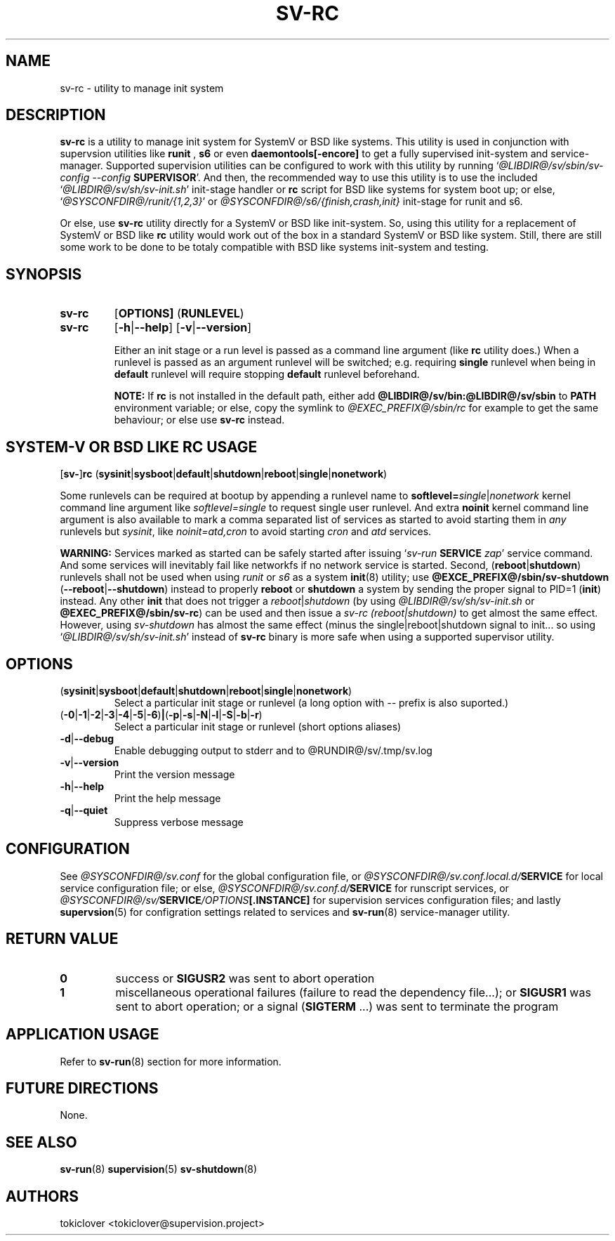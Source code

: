 .\"
.\" CopyLeft (c) 2016-2018 tokiclover <tokiclover@gmail.com>
.\"
.\" Distributed under the terms of the 2-clause BSD License as
.\" stated in the COPYING file that comes with the source files
.\"
.pc
.TH SV-RC 8 "2018-08-04" "0.14.0" "System Manager's Manual"
.SH NAME
sv-rc \- utility to manage init system
.SH DESCRIPTION
.B sv-rc
is a utility to manage init system
for SystemV or BSD like systems.
This utility is used in conjunction with supervsion utilities like
.B runit
,
.B s6
or even
.B daemontools[-encore]
to get a fully supervised init-system and service-manager.
Supported supervision utilities
can be configured to work with this utility by running
`\fI@LIBDIR@/sv/sbin/sv-config --config \fBSUPERVISOR\fR'.
And then, the recommended way to use this utility is to use the included
`\fI@LIBDIR@/sv/sh/sv-init.sh\fR' init-stage handler or \fBrc\fR script for BSD like
systems for system boot up; or else, `\fI@SYSCONFDIR@/runit/{1,2,3}\fR'
or \fI@SYSCONFDIR@/s6/{finish,crash,init}\fR init-stage for
runit and s6.

Or else, use
.B sv-rc
utility directly for a SystemV or BSD like init-system.
So, using this utility for a replacement of SystemV or BSD like
.B rc
utility would work out of the box in a standard SystemV or BSD like system.
Still, there are still some work to be done to be totaly compatible with BSD like
systems init-system
and testing.
.SH SYNOPSIS
.TP
.B sv-rc
.RB [\| OPTIONS \| ]
.RB (\| RUNLEVEL \|)
.TP
.B sv-rc
.RB [\| \-h | \-\-help \|]
.RB [\| \-v | \-\-version \|]

Either an init stage or a run level is passed as a command line argument (like
.B rc
utility does.)
When a runlevel is passed as an argument runlevel will
be switched; e.g. requiring
.B single
runlevel when being in
.B default
runlevel will require stopping
.B default
runlevel beforehand.

.B NOTE:
If
.B rc
is not installed in the default path, either add
.B @LIBDIR@/sv/bin:@LIBDIR@/sv/sbin
to
.B PATH
environment variable; or else, copy the symlink to
.I @EXEC_PREFIX@/sbin/rc
for example to get the same behaviour; or else use
.B sv-rc
instead.

.SH SYSTEM-V OR BSD LIKE RC USAGE
.RB [\| sv\- \|] rc
.RB (\| sysinit | sysboot | default | shutdown | reboot | single | nonetwork \|)

Some runlevels can be required at bootup by appending a runlevel name to
.B softlevel=\fIsingle\fR|\fInonetwork\fR
kernel command line argument like
.I softlevel=single
to request single user runlevel.
And extra
.B noinit
kernel command line argument is also available to mark a comma separated list of
services as started to avoid starting them in
.I any
runlevels but \fIsysinit\fR, like
.I noinit=atd,cron
to avoid starting
.I cron
and
.I atd
services.

.B WARNING:
Services marked as started can be safely started after issuing
`\fIsv-run \fBSERVICE \fIzap\fR'
service command. And some services will inevitably fail like networkfs if no
network service is started.
Second,
.RB (\| reboot | shutdown \|)
runlevels shall not be used when using
.I runit
or \fIs6\fR as a system
.BR init (8)
utility; use
.B @EXCE_PREFIX@/sbin/sv-shutdown
.RB (\| \-\-reboot | \-\-shutdown \|)
instead to properly
.B reboot
or
.B shutdown
a system by sending the proper signal to
PID=1 (\fBinit\fR) instead. Any other
.B init
that does not trigger a \fIreboot\fR|\fIshutdown\fR (by using
\fI@LIBDIR@/sv/sh/sv-init.sh\fR or \fB@EXEC_PREFIX@/sbin/sv-rc\fR)
can be used and then issue a \fIsv-rc (reboot|shutdown)\fR to get almost the same
effect. However, using
.I sv-shutdown
has almost the same effect (minus the single|reboot|shutdown signal to init...
so using `\fI@LIBDIR@/sv/sh/sv-init.sh\fR' instead of
.B sv-rc
binary is more safe when using a supported supervisor utility.

.SH OPTIONS
.TP
.RB (\| sysinit | sysboot | default | shutdown | reboot | single | nonetwork \|)
Select a particular init stage or runlevel (a long option with \fI--\fR
prefix is also suported.)
.TP
.RB (\| \-0 | \-1 | \-2 | \-3 | \-4 | \-5 | \-6 \|) | (\| \-p | \-s | \-N | \-l | \-S | \-b | \-r \|)
Select a particular init stage or runlevel (short options aliases)
.TP
.RB \| \-d | \-\-debug \|
Enable debugging output to stderr and to @RUNDIR@/sv/.tmp/sv.log
.TP
.RB \| \-v | \-\-version \|
Print the version message
.TP
.RB \| \-h | \-\-help \|
Print the help message
.TP
.RB \| \-q | \-\-quiet \|
Suppress verbose message
.SH CONFIGURATION
See
.I @SYSCONFDIR@/sv.conf
for the global configuration file, or
.I @SYSCONFDIR@/sv.conf.local.d/\fBSERVICE\fR
for local service configuration file; or else,
.I @SYSCONFDIR@/sv.conf.d/\fBSERVICE\fR
for runscript services, or
.I @SYSCONFDIR@/sv/\fBSERVICE\fI/OPTIONS\fB[.INSTANCE]\fR
for supervision services configuration files; and lastly
.BR supervsion (5)
for configration settings related to services and
.BR sv-run (8)
service-manager utility.
.SH "RETURN VALUE"
.TP
.B 0
success
or
.B SIGUSR2
was sent to abort operation
.TP
.B 1
miscellaneous operational failures (failure to read the dependency file...);
or
.B SIGUSR1
was sent to abort operation; or
a signal (\fBSIGTERM\fR ...) was sent to terminate the program
.SH "APPLICATION USAGE"
Refer to 
.BR sv-run (8)
section for more information.
.SH "FUTURE DIRECTIONS"
None.
.SH "SEE ALSO"
.BR sv-run (8)
.BR supervision (5)
.BR sv-shutdown (8)
.SH AUTHORS
tokiclover <tokiclover@supervision.project>
.\"
.\" vim:fenc=utf-8:ft=groff:ci:pi:sts=2:sw=2:ts=2:expandtab:
.\"
